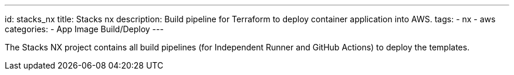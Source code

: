 ---
id: stacks_nx
title: Stacks nx
description: Build pipeline for Terraform to deploy container application into AWS.
tags:
  - nx
  - aws
categories:
  - App Image Build/Deploy
---

The Stacks NX project contains all build pipelines (for Independent Runner and GitHub Actions) to deploy the templates.

